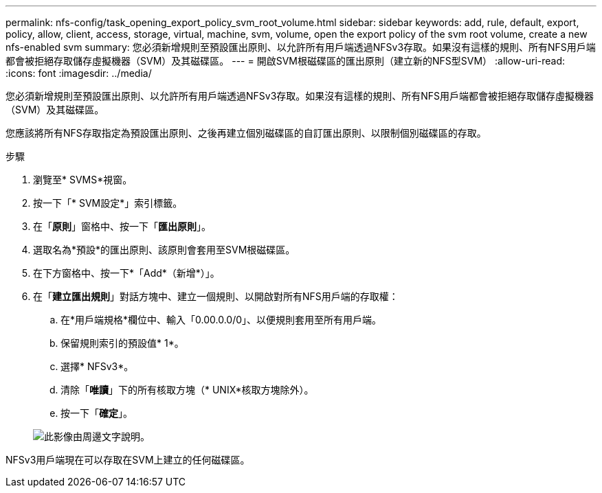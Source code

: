 ---
permalink: nfs-config/task_opening_export_policy_svm_root_volume.html 
sidebar: sidebar 
keywords: add, rule, default, export, policy, allow, client, access, storage, virtual, machine, svm, volume, open the export policy of the svm root volume, create a new nfs-enabled svm 
summary: 您必須新增規則至預設匯出原則、以允許所有用戶端透過NFSv3存取。如果沒有這樣的規則、所有NFS用戶端都會被拒絕存取儲存虛擬機器（SVM）及其磁碟區。 
---
= 開啟SVM根磁碟區的匯出原則（建立新的NFS型SVM）
:allow-uri-read: 
:icons: font
:imagesdir: ../media/


[role="lead"]
您必須新增規則至預設匯出原則、以允許所有用戶端透過NFSv3存取。如果沒有這樣的規則、所有NFS用戶端都會被拒絕存取儲存虛擬機器（SVM）及其磁碟區。

您應該將所有NFS存取指定為預設匯出原則、之後再建立個別磁碟區的自訂匯出原則、以限制個別磁碟區的存取。

.步驟
. 瀏覽至* SVMS*視窗。
. 按一下「* SVM設定*」索引標籤。
. 在「*原則*」窗格中、按一下「*匯出原則*」。
. 選取名為*預設*的匯出原則、該原則會套用至SVM根磁碟區。
. 在下方窗格中、按一下*「Add*（新增*）」。
. 在「*建立匯出規則*」對話方塊中、建立一個規則、以開啟對所有NFS用戶端的存取權：
+
.. 在*用戶端規格*欄位中、輸入「0.00.0.0/0」、以便規則套用至所有用戶端。
.. 保留規則索引的預設值* 1*。
.. 選擇* NFSv3*。
.. 清除「*唯讀*」下的所有核取方塊（* UNIX*核取方塊除外）。
.. 按一下「*確定*」。


+
image::../media/export_rule_for_root_volume_nfs.gif[此影像由周邊文字說明。]



NFSv3用戶端現在可以存取在SVM上建立的任何磁碟區。
